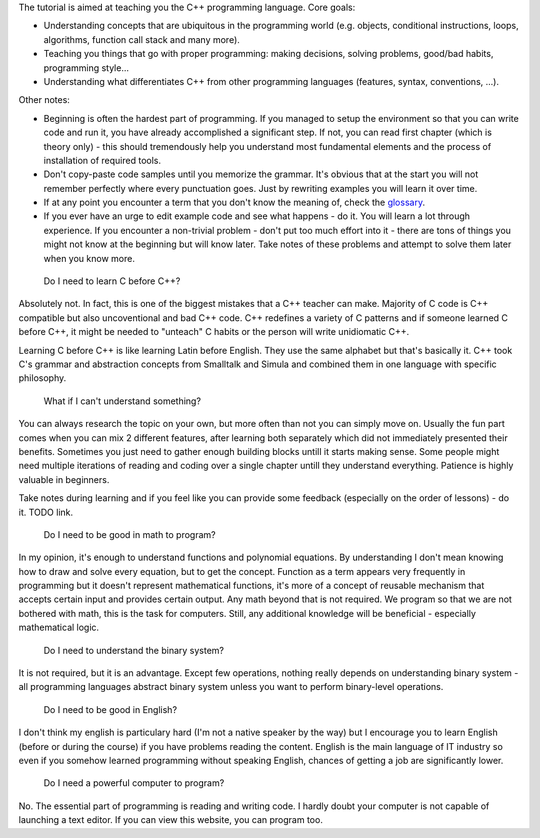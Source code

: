 .. title: beginner
.. slug: index
.. description: beginner C++ tutorial
.. author: Xeverous
.. index_path: .

.. details::
    :summary: Index

    :sc:`{{% generate_index depth=0 %}}`

The tutorial is aimed at teaching you the C++ programming language. Core goals:

- Understanding concepts that are ubiquitous in the programming world (e.g. objects, conditional instructions, loops, algorithms, function call stack and many more).
- Teaching you things that go with proper programming: making decisions, solving problems, good/bad habits, programming style...
- Understanding what differentiates C++ from other programming languages (features, syntax, conventions, ...).

Other notes:

- Beginning is often the hardest part of programming. If you managed to setup the environment so that you can write code and run it, you have already accomplished a significant step. If not, you can read first chapter (which is theory only) - this should tremendously help you understand most fundamental elements and the process of installation of required tools.
- Don't copy-paste code samples until you memorize the grammar. It's obvious that at the start you will not remember perfectly where every punctuation goes. Just by rewriting examples you will learn it over time.
- If at any point you encounter a term that you don't know the meaning of, check the `glossary <link://filename/pages/cpp/utility/glossary.rst>`_.
- If you ever have an urge to edit example code and see what happens - do it. You will learn a lot through experience. If you encounter a non-trivial problem - don't put too much effort into it - there are tons of things you might not know at the beginning but will know later. Take notes of these problems and attempt to solve them later when you know more.

..

    Do I need to learn C before C++?

Absolutely not. In fact, this is one of the biggest mistakes that a C++ teacher can make. Majority of C code is C++ compatible but also uncoventional and bad C++ code. C++ redefines a variety of C patterns and if someone learned C before C++, it might be needed to "unteach" C habits or the person will write unidiomatic C++.

Learning C before C++ is like learning Latin before English. They use the same alphabet but that's basically it. C++ took C's grammar and abstraction concepts from Smalltalk and Simula and combined them in one language with specific philosophy.

.. TODO describe C++ philosophy?
..

    What if I can't understand something?

You can always research the topic on your own, but more often than not you can simply move on. Usually the fun part comes when you can mix 2 different features, after learning both separately which did not immediately presented their benefits. Sometimes you just need to gather enough building blocks untill it starts making sense. Some people might need multiple iterations of reading and coding over a single chapter untill they understand everything. Patience is highly valuable in beginners.

Take notes during learning and if you feel like you can provide some feedback (especially on the order of lessons) - do it. TODO link.

    Do I need to be good in math to program?

In my opinion, it's enough to understand functions and polynomial equations. By understanding I don't mean knowing how to draw and solve every equation, but to get the concept. Function as a term appears very frequently in programming but it doesn't represent mathematical functions, it's more of a concept of reusable mechanism that accepts certain input and provides certain output. Any math beyond that is not required. We program so that we are not bothered with math, this is the task for computers. Still, any additional knowledge will be beneficial - especially mathematical logic.

    Do I need to understand the binary system?

It is not required, but it is an advantage. Except few operations, nothing really depends on understanding binary system - all programming languages abstract binary system unless you want to perform binary-level operations.

    Do I need to be good in English?

I don't think my english is particulary hard (I'm not a native speaker by the way) but I encourage you to learn English (before or during the course) if you have problems reading the content. English is the main language of IT industry so even if you somehow learned programming without speaking English, chances of getting a job are significantly lower.

    Do I need a powerful computer to program?

No. The essential part of programming is reading and writing code. I hardly doubt your computer is not capable of launching a text editor. If you can view this website, you can program too.
